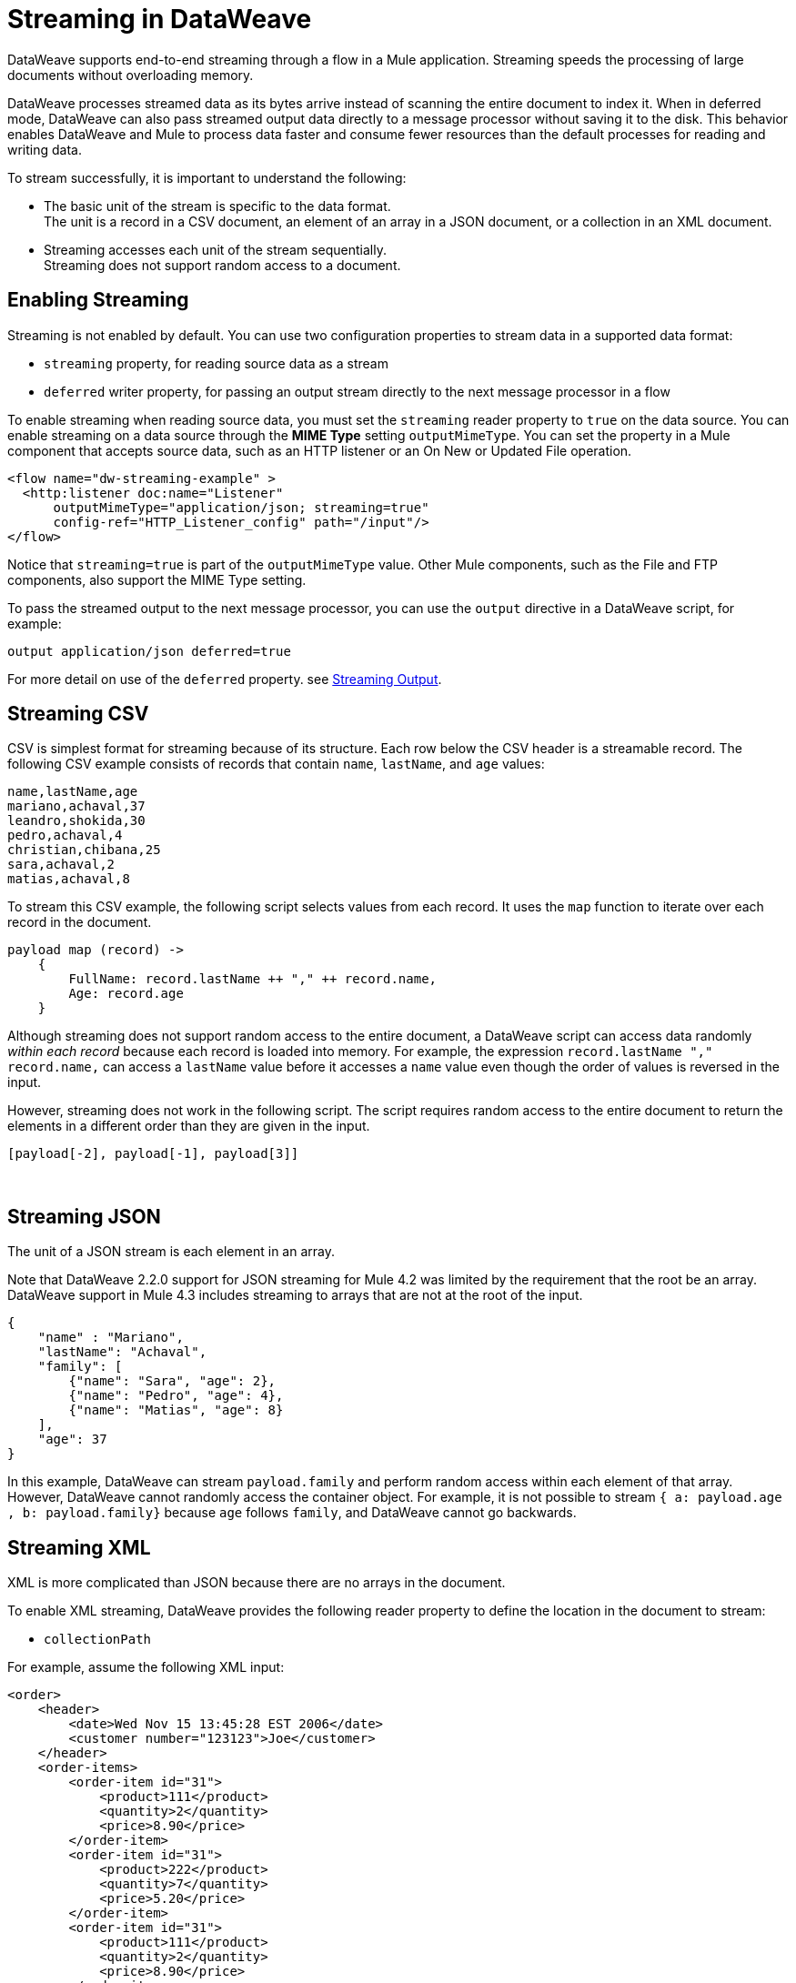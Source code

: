 = Streaming in DataWeave

DataWeave supports end-to-end streaming through a flow in a Mule application. Streaming speeds the processing of large documents without overloading memory.

DataWeave processes streamed data as its bytes arrive instead of scanning the entire document to index it. When in deferred mode, DataWeave can also pass streamed output data directly to a message processor without saving it to the disk. This behavior enables DataWeave and Mule to process data faster and consume fewer resources than the default processes for reading and writing data.

To stream successfully, it is important to understand the following:

* The basic unit of the stream is specific to the data format. +
The unit is a record in a CSV document, an element of an array in a JSON document, or a collection in an XML document.
* Streaming accesses each unit of the stream sequentially. +
Streaming does not support random access to a document.

== Enabling Streaming

Streaming is not enabled by default. You can use two configuration properties to stream data in a supported data format:

* `streaming` property, for reading source data as a stream
* `deferred` writer property, for passing an output stream directly to the next message processor in a flow

To enable streaming when reading source data, you must set the `streaming` reader property to `true` on the data source. You can enable streaming on a data source through the *MIME Type* setting `outputMimeType`. You can set the property in a Mule component that accepts source data, such as an HTTP listener or an On New or Updated File operation.

[source,XML,linenums]
----
<flow name="dw-streaming-example" >
  <http:listener doc:name="Listener"
      outputMimeType="application/json; streaming=true"
      config-ref="HTTP_Listener_config" path="/input"/>
</flow>
----

Notice that `streaming=true` is part of the `outputMimeType` value. Other Mule components, such as the File and FTP components, also support the MIME Type setting.

To pass the streamed output to the next message processor, you can use the `output` directive in a DataWeave script, for example:

[source,XML,linenums]
----
output application/json deferred=true
----

For more detail on use of the `deferred` property. see <<stream_output>>.

[[stream_csv]]
== Streaming CSV

CSV is simplest format for streaming because of its structure. Each row below the CSV header is a streamable record. The following CSV example consists of records that contain `name`, `lastName`, and `age` values:
​
[source,CSV,linenums]
----
name,lastName,age
mariano,achaval,37
leandro,shokida,30
pedro,achaval,4
christian,chibana,25
sara,achaval,2
matias,achaval,8
----
​
To stream this CSV example, the following script selects values from each record. It uses the `map` function to iterate over each record in the document.
​
[source,DataWeave,linenums]
----
payload map (record) ->
    {
        FullName: record.lastName ++ "," ++ record.name,
        Age: record.age
    }
----

Although streaming does not support random access to the entire document, a DataWeave script can access data randomly _within each record_ because each record is loaded into memory. For example, the expression `record.lastName ++ "," ++ record.name,` can access a `lastName` value before it accesses a `name` value even though the order of values is reversed in the input.

However, streaming does not work in the following script. The script requires random access to the entire document to return the elements in a different order than they are given in the input.
​
[source,DataWeave,linenums]
----
[payload[-2], payload[-1], payload[3]]
----
​
[[stream_json]]
== Streaming JSON
​
The unit of a JSON stream is each element in an array.

Note that DataWeave 2.2.0 support for JSON streaming for Mule 4.2 was limited by the requirement that the root be an array. DataWeave support in Mule 4.3 includes streaming to arrays that are not at the root of the input.

[[example_json]]
[source,JSON,linenums]
----
{
    "name" : "Mariano",
    "lastName": "Achaval",
    "family": [
        {"name": "Sara", "age": 2},
        {"name": "Pedro", "age": 4},
        {"name": "Matias", "age": 8}
    ],
    "age": 37
}
----
​
In this example, DataWeave can stream `payload.family` and perform random access within each element of that array. However, DataWeave cannot randomly access the container object. For example, it is not possible to stream `{ a: payload.age , b: payload.family}` because `age` follows `family`, and DataWeave cannot go backwards.
​
[[stream_xml]]
== Streaming XML
​
XML is more complicated than JSON because there are no arrays in the document.

To enable XML streaming, DataWeave provides the following reader property to define the location in the document to stream:

*  `collectionPath`

For example, assume the following XML input:
​
[[example_xml]]
[source,XML,linenums]
----
<order>
    <header>
        <date>Wed Nov 15 13:45:28 EST 2006</date>
        <customer number="123123">Joe</customer>
    </header>
    <order-items>
        <order-item id="31">
            <product>111</product>
            <quantity>2</quantity>
            <price>8.90</price>
        </order-item>
        <order-item id="31">
            <product>222</product>
            <quantity>7</quantity>
            <price>5.20</price>
        </order-item>
        <order-item id="31">
            <product>111</product>
            <quantity>2</quantity>
            <price>8.90</price>
        </order-item>
        <order-item id="31">
            <product>222</product>
            <quantity>7</quantity>
            <price>5.20</price>
        </order-item>
        <order-item id="31">
            <product>222</product>
            <quantity>7</quantity>
            <price>5.20</price>
        </order-item>
    </order-items>
</order>
----
​
Given this XML source data, you can set the unit of the stream to `<order-item/>` by setting `collectionPath=order.order-items` in the `outputMimeType` value:

[source,XML,linenums]
----
<flow name="dw-streaming-example" >
  <http:listener doc:name="Listener"
      outputMimeType="application/xml; collectionpath=order.order-items; streaming=true"
      config-ref="HTTP_Listener_config" path="/input"/>
</flow>
----
Note that you need to set both `streaming=true` and the `collectionPath`, if either of those is missing it will not stream the content.
The following DataWeave script streams the XML input using each `<order-items/>` element as the streamable unit.

[source,DataWeave,linenums]
----
%dw 2.0
output application/xml
---
{
  salesorder: {
    itemList: payload.order."order-items".*"order-item" map {
      ("i_" ++ $$) : {
        id: $.@id,
        productId: $.product,
        quantity: $.quantity,
        price: $.price
      }
    }
  }
}
----

The script produces the following XML output:

[source,XML,linenums]
----
<?xml version='1.0' encoding='UTF-8'?>
<salesorder>
  <itemList>
    <i_0>
      <id>31</id>
      <quantity>2</quantity>
      <productId>111</productId>
      <price>8.90</price>
    </i_0>
  </itemList>
  <itemList>
    <i_1>
      <id>31</id>
      <quantity>7</quantity>
      <productId>222</productId>
      <price>5.20</price>
    </i_1>
  </itemList>
  <itemList>
    <i_2>
      <id>31</id>
      <quantity>2</quantity>
      <productId>111</productId>
      <price>8.90</price>
    </i_2>
  </itemList>
  <itemList>
    <i_3>
      <id>31</id>
      <quantity>7</quantity>
      <productId>222</productId>
      <price>5.20</price>
    </i_3>
  </itemList>
  <itemList>
    <i_4>
      <id>31</id>
      <quantity>7</quantity>
      <productId>222</productId>
      <price>5.20</price>
    </i_4>
  </itemList>
</salesorder>
----

== Validate a Script for Streamed Data (Experimental Feature)

To check that your code can process an input stream successfully, DataWeave provides the following _advanced, experimental_ annotation and a related directive:

* `@StreamCapable()` +
Use this annotation to validate whether the script can sequentially access a variable (typically the `payload` variable).
* `input` directive: +
The `@StreamCapable()` annotation requires the use of an input directive in the DataWeave script that identifies the MIME type of the data source, for example, `input payload application/xml`.

The DataWeave validator (which is triggered by the `@StreamCapable` annotation in the script) checks a script against the following criteria:

* The variable is referenced only once.
* No index selector is set for negative access, such as `[-1]`.
* No reference to the variable is found in a nested lambda.

If all criteria are met, the selected data is streamable.

The following example validates successfully. The script is designed to act on the <<example_json, JSON input>> from the <<stream_json, JSON streaming>> section:

[source,DataWeave,linenums]
----
%dw 2.0

@StreamCapable()
input payload application/json
output application/json
---
payload.family filter (member) -> member.age > 3
----

The script successfully validates and returns the following output:

[source,JSON,linenums]
----
[
  {
    "name": "Pedro",
    "age": 4
  },
  {
    "name": "Matias",
    "age": 8
  }
]
----

=== Validation Failures

If any of the criteria that the validator checks is false, the validation fails.

Before proceeding, note that validation can fail in some cases when streaming works. If you write a script in a way that sequentially accesses the input variable in a given data source, streaming works, but that script might not work in all cases. For example, JSON does not place a restriction on the order of the keys in an object. If the keys in some JSON documents arrive in a different order than the script expects, streaming will fail in those cases. The annotation processor follows the rules of the format and cannot assume that the keys always arrive in the same order.

==== Error: Variable Is Referenced More Than Once

Validation fails if a script attempts to reference the same variable more than once.

The following script is designed to act on the <<example_json, JSON input>> from the <<stream_json, JSON streaming>> section. Validation fails because the script attempts to reference the `payload` variable more than once:

[source,DataWeave,linenums]
----
%dw 2.0

@StreamCapable()
input payload application/json
output application/json
---
 {
     family: payload.family filter (member) -> member.age > 3,
     name: payload.name
 }
----

The script fails with the following error:

[source,error,linenums]
----
4| input payload application/json streaming=true
         ^^^^^^^
Parameter `payload` is not stream capable.
Reasons:
 - Variable payload is referenced more than once. Locations:
 ---------------------------

8|      family: payload.family filter (member) -> member.age > 3,
                ^^^^^^^
 ---------------------------

9|      name: payload.name
              ^^^^^^^ at
4| input payload application/json streaming=true
----


==== Error: Wrong Scope Reference

Validation fails if a script attempts to reference a variable from a scope that is different from the scope in which the variable is defined.

The following script fails because the `payload` variable is referenced from within the lambda expression `[1,2,3] map ((item, index) -> payload)`. Even if the expression is `[1] map ((item, index) -> payload`, streaming fails because `payload` is in the wrong scope.

[source,DataWeave,linenums]
----
%dw 2.0

@StreamCapable()
input payload application/json
output application/json
---
[1,2,3] map ((item, index) -> payload)
----

The example fails with the following error:

[source,error,linenums]
----
4| input payload application/json
         ^^^^^^^
Parameter `payload` is not stream capable.
Reasons:
 - Variable payload is referenced in a different scope from where it was defined. Locations:
 ---------------------------

9| [1,2,3] map ((item, index) -> payload)
                ^^^^^^^^^^^^^^^^^^^^^^^^ at
4| input payload application/json
----

[[stream_output]]
== Streaming Output

After processing streamed data, you can stream the output directly to another message processor. To facilitate this behavior, use the `deferred` writer property in the output directive of the DataWeave script, for example, `output application/json deferred=true`.

NOTE::
Exceptions are not handled when you set `deferred = true`. For example, you can see this behavior in Studio when a flow throws an exception. If you are running an application in Studio debug mode and an exception occurs in a Transform Message component when `deferred = true`, the console logs the error, but the flow does not stop at the Tranform Message component. 

Building on the example in <<stream_json, JSON Streaming>>, the following flow uses a DataWeave script to filter streamed input and then streams the output directly to a Write operation:

[source,XML,linenums]
----
<flow name="dw-streamingexample">
  <file:listener doc:name="On New or Updated File"
    config-ref="File_Config" directory="/Users/me/testing/json" recursive="false" outputMimeType="application/json;
    streaming=true">
    <scheduling-strategy>
      <fixed-frequency timeUnit="SECONDS" />
    </scheduling-strategy>
    <file:matcher />
  </file:listener>
  <ee:transform doc:name="Transform Message">
    <ee:message>
      <ee:set-payload><![CDATA[%dw 2.0

@StreamCapable()
input payload application/json
output application/json deferred = true
---
{
   family: payload.family filter (member) -> member.age > 1
}]]></ee:set-payload>
    </ee:message>
  </ee:transform>
  <file:write doc:name="Write"
      config-ref="File_Config2"
      path="/Users/me/testing/output.json"/>
</flow>
----

The flow provides the following configuration:

. The listener (`<file:listener>`) uses `streaming=true` to stream the incoming JSON data.
. The DataWeave script in `<ee:transform/>` filters records in the streamed data and uses the `deferred = true` property to stream the resulting records directly to the next processor in the flow.
. The next component in the flow, `<file:write/>`, receives the filtered stream directly and writes the records to a file.

== See Also

* xref:dataweave-formats-csv.adoc[CSV Format]
* xref:dataweave-formats-json.adoc[JSON Format]
* xref:dataweave-formats-xml.adoc[XML Format]
* xref:dataweave-formats.adoc[Supported DataWeave Formats]
